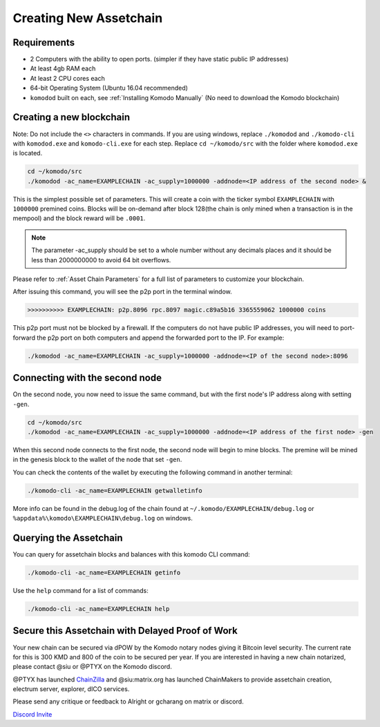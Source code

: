 ***********************
Creating New Assetchain
***********************

Requirements
============

* 2 Computers with the ability to open ports. (simpler if they have static public IP addresses)
* At least 4gb RAM each
* At least 2 CPU cores each
* 64-bit Operating System (Ubuntu 16.04 recommended)
* ``komodod`` built on each, see :ref:`Installing Komodo Manually` (No need to download the Komodo blockchain)

Creating a new blockchain
=========================

Note: Do not include the ``<>`` characters in commands. If you are using windows, replace ``./komodod`` and ``./komodo-cli`` with ``komodod.exe`` and ``komodo-cli.exe`` for each step. Replace ``cd ~/komodo/src`` with the folder where ``komodod.exe`` is located.

.. code-block:: shell

	cd ~/komodo/src
	./komodod -ac_name=EXAMPLECHAIN -ac_supply=1000000 -addnode=<IP address of the second node> &

This is the simplest possible set of parameters. This will create a coin with the ticker symbol ``EXAMPLECHAIN`` with ``1000000`` premined coins. Blocks will be on-demand after block 128(the chain is only mined when a transaction is in the mempool) and the block reward will be ``.0001``. 

.. note::

	The parameter -ac_supply should be set to a whole number without any decimals places and it should be less than 2000000000 to avoid 64 bit overflows.

Please refer to :ref:`Asset Chain Parameters` for a full list of parameters to customize your blockchain.

After issuing this command, you will see the p2p port in the terminal window. 

.. code-block:: shell

	>>>>>>>>>> EXAMPLECHAIN: p2p.8096 rpc.8097 magic.c89a5b16 3365559062 1000000 coins

This p2p port must not be blocked by a firewall. If the computers do not have public IP addresses, you will need to port-forward the p2p port on both computers and append the forwarded port to the IP. For example:

.. code-block:: shell

	./komodod -ac_name=EXAMPLECHAIN -ac_supply=1000000 -addnode=<IP of the second node>:8096


Connecting with the second node
===============================

On the second node, you now need to issue the same command, but with the first node's IP address along with setting ``-gen``.

.. code-block:: shell

	cd ~/komodo/src
	./komodod -ac_name=EXAMPLECHAIN -ac_supply=1000000 -addnode=<IP address of the first node> -gen

When this second node connects to the first node, the second node will begin to mine blocks. The premine will be mined in the genesis block to the wallet of the node that set ``-gen``.

You can check the contents of the wallet by executing the following command in another terminal:

.. code-block:: shell

	./komodo-cli -ac_name=EXAMPLECHAIN getwalletinfo

More info can be found in the debug.log of the chain found at ``~/.komodo/EXAMPLECHAIN/debug.log`` or ``%appdata%\komodo\EXAMPLECHAIN\debug.log`` on windows.

Querying the Assetchain
=======================

You can query for assetchain blocks and balances with this komodo CLI command:

.. code-block:: shell

	./komodo-cli -ac_name=EXAMPLECHAIN getinfo

Use the ``help`` command for a list of commands:

.. code-block:: shell

	./komodo-cli -ac_name=EXAMPLECHAIN help

Secure this Assetchain with Delayed Proof of Work
=================================================

Your new chain can be secured via dPOW by the Komodo notary nodes giving it Bitcoin level security. The current rate for this is 300 KMD and 800 of the coin to be secured per year. If you are interested in having a new chain notarized, please contact @siu or @PTYX on the Komodo discord. 

@PTYX has launched `ChainZilla <https://www.chainzilla.io/>`_ and @siu:matrix.org has launched ChainMakers to provide assetchain creation, electrum server, explorer, dICO services.

Please send any critique or feedback to Alright or gcharang on matrix or discord.

`Discord Invite <https://discord.gg/SCdf4eh>`_
